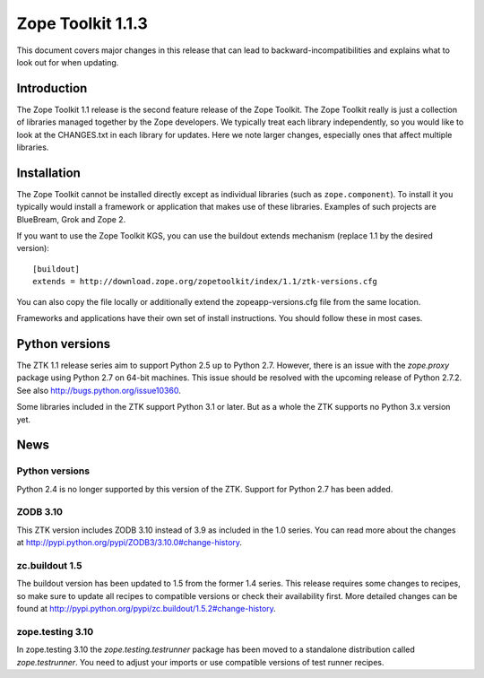 .. This file is generated. Please do not edit manually or check in.


.. _overview-1.1.3:

Zope Toolkit 1.1.3
==================

This document covers major changes in this release that can lead to
backward-incompatibilities and explains what to look out for when updating.

.. This document contains release-specific information about the Zope Toolkit.
   It is intended for automatic inclusion by the ZTK sphinx-based
   documentation.


Introduction
------------

The Zope Toolkit 1.1 release is the second feature release of the Zope
Toolkit. The Zope Toolkit really is just a collection of libraries
managed together by the Zope developers. We typically treat each
library independently, so you would like to look at the CHANGES.txt in
each library for updates. Here we note larger changes, especially ones
that affect multiple libraries.

Installation
------------

The Zope Toolkit cannot be installed directly except as individual
libraries (such as ``zope.component``). To install it you typically
would install a framework or application that makes use of these
libraries. Examples of such projects are BlueBream, Grok and Zope 2.

If you want to use the Zope Toolkit KGS, you can use the buildout
extends mechanism (replace 1.1 by the desired version)::

  [buildout]
  extends = http://download.zope.org/zopetoolkit/index/1.1/ztk-versions.cfg

You can also copy the file locally or additionally extend the
zopeapp-versions.cfg file from the same location.

Frameworks and applications have their own set of install instructions. You
should follow these in most cases.

Python versions
---------------

The ZTK 1.1 release series aim to support Python 2.5 up to Python 2.7. However,
there is an issue with the `zope.proxy` package using Python 2.7 on 64-bit
machines. This issue should be resolved with the upcoming release of Python
2.7.2. See also http://bugs.python.org/issue10360.

Some libraries included in the ZTK support Python 3.1 or later. But as a whole
the ZTK supports no Python 3.x version yet.

News
----

Python versions
~~~~~~~~~~~~~~~

Python 2.4 is no longer supported by this version of the ZTK. Support for
Python 2.7 has been added.

ZODB 3.10
~~~~~~~~~

This ZTK version includes ZODB 3.10 instead of 3.9 as included in the 1.0
series. You can read more about the changes at
http://pypi.python.org/pypi/ZODB3/3.10.0#change-history.

zc.buildout 1.5
~~~~~~~~~~~~~~~

The buildout version has been updated to 1.5 from the former 1.4 series. This
release requires some changes to recipes, so make sure to update all recipes to
compatible versions or check their availability first. More detailed changes
can be found at http://pypi.python.org/pypi/zc.buildout/1.5.2#change-history.

zope.testing 3.10
~~~~~~~~~~~~~~~~~

In zope.testing 3.10 the `zope.testing.testrunner` package has been moved to
a standalone distribution called `zope.testrunner`. You need to adjust your
imports or use compatible versions of test runner recipes.
